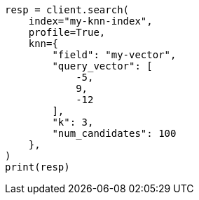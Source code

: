 // This file is autogenerated, DO NOT EDIT
// search/profile.asciidoc:1270

[source, python]
----
resp = client.search(
    index="my-knn-index",
    profile=True,
    knn={
        "field": "my-vector",
        "query_vector": [
            -5,
            9,
            -12
        ],
        "k": 3,
        "num_candidates": 100
    },
)
print(resp)
----
